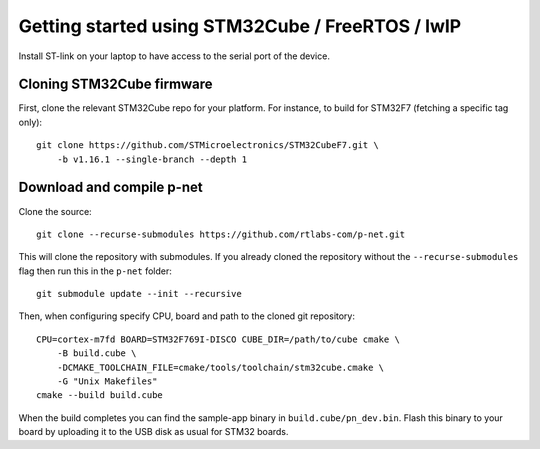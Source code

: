 Getting started using STM32Cube / FreeRTOS / lwIP
=================================================

Install ST-link on your laptop to have access to the serial port of the device.


Cloning STM32Cube firmware
--------------------------

First, clone the relevant STM32Cube repo for your platform. For
instance, to build for STM32F7 (fetching a specific tag only)::

    git clone https://github.com/STMicroelectronics/STM32CubeF7.git \
        -b v1.16.1 --single-branch --depth 1

Download and compile p-net
--------------------------
Clone the source::

    git clone --recurse-submodules https://github.com/rtlabs-com/p-net.git

This will clone the repository with submodules. If you already cloned
the repository without the ``--recurse-submodules`` flag then run this
in the ``p-net`` folder::

    git submodule update --init --recursive

Then, when configuring specify CPU, board and path to the cloned git
repository::

    CPU=cortex-m7fd BOARD=STM32F769I-DISCO CUBE_DIR=/path/to/cube cmake \
        -B build.cube \
        -DCMAKE_TOOLCHAIN_FILE=cmake/tools/toolchain/stm32cube.cmake \
        -G "Unix Makefiles"
    cmake --build build.cube

When the build completes you can find the sample-app binary in
``build.cube/pn_dev.bin``. Flash this binary to your board by
uploading it to the USB disk as usual for STM32 boards.
